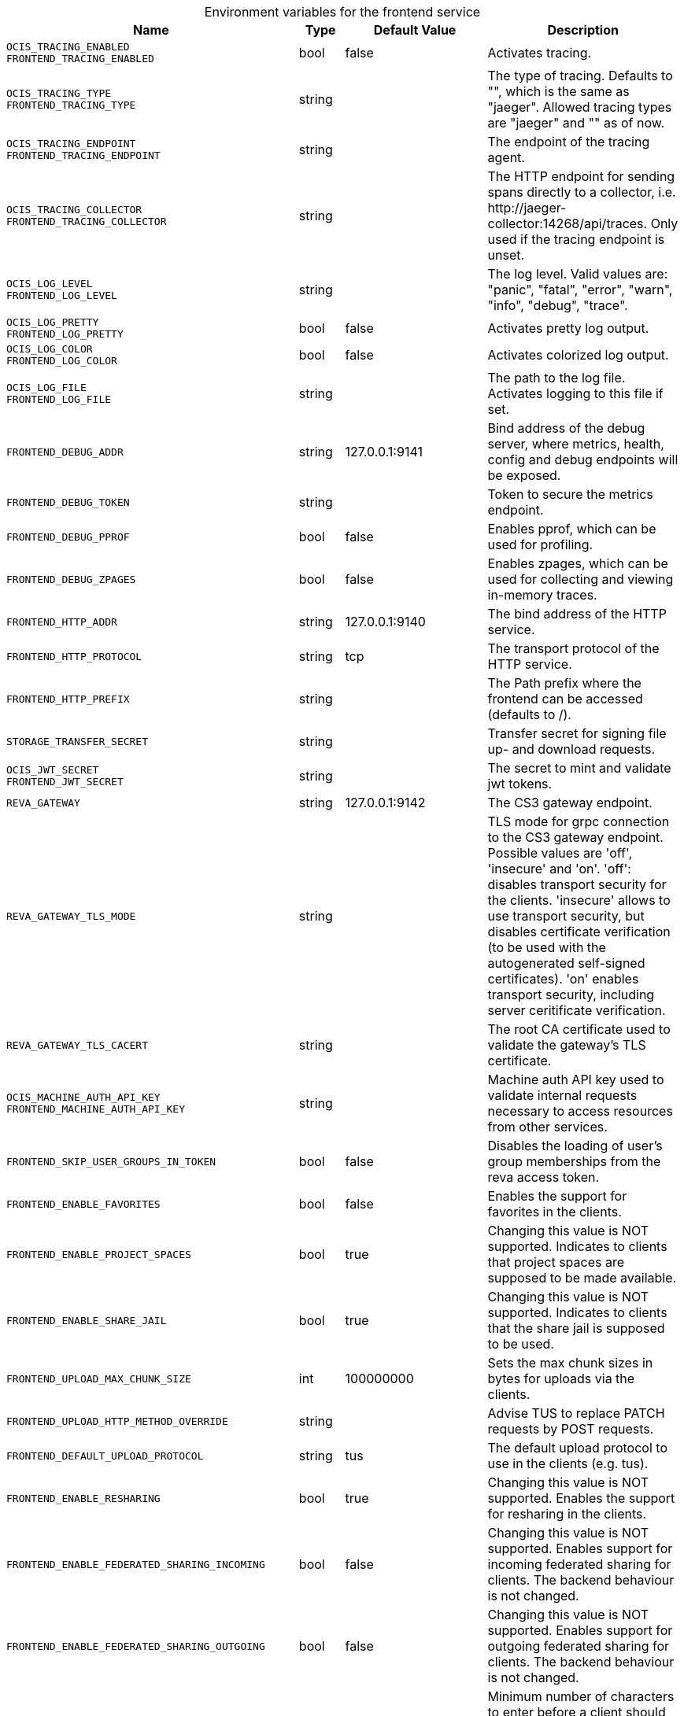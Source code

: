 [caption=]
.Environment variables for the frontend service
[width="100%",cols="~,~,~,~",options="header"]
|===
| Name
| Type
| Default Value
| Description
|`OCIS_TRACING_ENABLED` +
`FRONTEND_TRACING_ENABLED`
a| [subs=-attributes]
++bool ++
a| [subs=-attributes]
++false ++
a| [subs=-attributes]
Activates tracing.
|`OCIS_TRACING_TYPE` +
`FRONTEND_TRACING_TYPE`
a| [subs=-attributes]
++string ++
a| [subs=-attributes]
++ ++
a| [subs=-attributes]
The type of tracing. Defaults to "", which is the same as "jaeger". Allowed tracing types are "jaeger" and "" as of now.
|`OCIS_TRACING_ENDPOINT` +
`FRONTEND_TRACING_ENDPOINT`
a| [subs=-attributes]
++string ++
a| [subs=-attributes]
++ ++
a| [subs=-attributes]
The endpoint of the tracing agent.
|`OCIS_TRACING_COLLECTOR` +
`FRONTEND_TRACING_COLLECTOR`
a| [subs=-attributes]
++string ++
a| [subs=-attributes]
++ ++
a| [subs=-attributes]
The HTTP endpoint for sending spans directly to a collector, i.e. \http://jaeger-collector:14268/api/traces. Only used if the tracing endpoint is unset.
|`OCIS_LOG_LEVEL` +
`FRONTEND_LOG_LEVEL`
a| [subs=-attributes]
++string ++
a| [subs=-attributes]
++ ++
a| [subs=-attributes]
The log level. Valid values are: "panic", "fatal", "error", "warn", "info", "debug", "trace".
|`OCIS_LOG_PRETTY` +
`FRONTEND_LOG_PRETTY`
a| [subs=-attributes]
++bool ++
a| [subs=-attributes]
++false ++
a| [subs=-attributes]
Activates pretty log output.
|`OCIS_LOG_COLOR` +
`FRONTEND_LOG_COLOR`
a| [subs=-attributes]
++bool ++
a| [subs=-attributes]
++false ++
a| [subs=-attributes]
Activates colorized log output.
|`OCIS_LOG_FILE` +
`FRONTEND_LOG_FILE`
a| [subs=-attributes]
++string ++
a| [subs=-attributes]
++ ++
a| [subs=-attributes]
The path to the log file. Activates logging to this file if set.
|`FRONTEND_DEBUG_ADDR`
a| [subs=-attributes]
++string ++
a| [subs=-attributes]
++127.0.0.1:9141 ++
a| [subs=-attributes]
Bind address of the debug server, where metrics, health, config and debug endpoints will be exposed.
|`FRONTEND_DEBUG_TOKEN`
a| [subs=-attributes]
++string ++
a| [subs=-attributes]
++ ++
a| [subs=-attributes]
Token to secure the metrics endpoint.
|`FRONTEND_DEBUG_PPROF`
a| [subs=-attributes]
++bool ++
a| [subs=-attributes]
++false ++
a| [subs=-attributes]
Enables pprof, which can be used for profiling.
|`FRONTEND_DEBUG_ZPAGES`
a| [subs=-attributes]
++bool ++
a| [subs=-attributes]
++false ++
a| [subs=-attributes]
Enables zpages, which can be used for collecting and viewing in-memory traces.
|`FRONTEND_HTTP_ADDR`
a| [subs=-attributes]
++string ++
a| [subs=-attributes]
++127.0.0.1:9140 ++
a| [subs=-attributes]
The bind address of the HTTP service.
|`FRONTEND_HTTP_PROTOCOL`
a| [subs=-attributes]
++string ++
a| [subs=-attributes]
++tcp ++
a| [subs=-attributes]
The transport protocol of the HTTP service.
|`FRONTEND_HTTP_PREFIX`
a| [subs=-attributes]
++string ++
a| [subs=-attributes]
++ ++
a| [subs=-attributes]
The Path prefix where the frontend can be accessed (defaults to /).
|`STORAGE_TRANSFER_SECRET`
a| [subs=-attributes]
++string ++
a| [subs=-attributes]
++ ++
a| [subs=-attributes]
Transfer secret for signing file up- and download requests.
|`OCIS_JWT_SECRET` +
`FRONTEND_JWT_SECRET`
a| [subs=-attributes]
++string ++
a| [subs=-attributes]
++ ++
a| [subs=-attributes]
The secret to mint and validate jwt tokens.
|`REVA_GATEWAY`
a| [subs=-attributes]
++string ++
a| [subs=-attributes]
++127.0.0.1:9142 ++
a| [subs=-attributes]
The CS3 gateway endpoint.
|`REVA_GATEWAY_TLS_MODE`
a| [subs=-attributes]
++string ++
a| [subs=-attributes]
++ ++
a| [subs=-attributes]
TLS mode for grpc connection to the CS3 gateway endpoint. Possible values are 'off', 'insecure' and 'on'. 'off': disables transport security for the clients. 'insecure' allows to use transport security, but disables certificate verification (to be used with the autogenerated self-signed certificates). 'on' enables transport security, including server ceritificate verification.
|`REVA_GATEWAY_TLS_CACERT`
a| [subs=-attributes]
++string ++
a| [subs=-attributes]
++ ++
a| [subs=-attributes]
The root CA certificate used to validate the gateway's TLS certificate.
|`OCIS_MACHINE_AUTH_API_KEY` +
`FRONTEND_MACHINE_AUTH_API_KEY`
a| [subs=-attributes]
++string ++
a| [subs=-attributes]
++ ++
a| [subs=-attributes]
Machine auth API key used to validate internal requests necessary to access resources from other services.
|`FRONTEND_SKIP_USER_GROUPS_IN_TOKEN`
a| [subs=-attributes]
++bool ++
a| [subs=-attributes]
++false ++
a| [subs=-attributes]
Disables the loading of user's group memberships from the reva access token.
|`FRONTEND_ENABLE_FAVORITES`
a| [subs=-attributes]
++bool ++
a| [subs=-attributes]
++false ++
a| [subs=-attributes]
Enables the support for favorites in the clients.
|`FRONTEND_ENABLE_PROJECT_SPACES`
a| [subs=-attributes]
++bool ++
a| [subs=-attributes]
++true ++
a| [subs=-attributes]
Changing this value is NOT supported. Indicates to clients that project spaces are supposed to be made available.
|`FRONTEND_ENABLE_SHARE_JAIL`
a| [subs=-attributes]
++bool ++
a| [subs=-attributes]
++true ++
a| [subs=-attributes]
Changing this value is NOT supported. Indicates to clients that the share jail is supposed to be used.
|`FRONTEND_UPLOAD_MAX_CHUNK_SIZE`
a| [subs=-attributes]
++int ++
a| [subs=-attributes]
++100000000 ++
a| [subs=-attributes]
Sets the max chunk sizes in bytes for uploads via the clients.
|`FRONTEND_UPLOAD_HTTP_METHOD_OVERRIDE`
a| [subs=-attributes]
++string ++
a| [subs=-attributes]
++ ++
a| [subs=-attributes]
Advise TUS to replace PATCH requests by POST requests.
|`FRONTEND_DEFAULT_UPLOAD_PROTOCOL`
a| [subs=-attributes]
++string ++
a| [subs=-attributes]
++tus ++
a| [subs=-attributes]
The default upload protocol to use in the clients (e.g. tus).
|`FRONTEND_ENABLE_RESHARING`
a| [subs=-attributes]
++bool ++
a| [subs=-attributes]
++true ++
a| [subs=-attributes]
Changing this value is NOT supported. Enables the support for resharing in the clients.
|`FRONTEND_ENABLE_FEDERATED_SHARING_INCOMING`
a| [subs=-attributes]
++bool ++
a| [subs=-attributes]
++false ++
a| [subs=-attributes]
Changing this value is NOT supported. Enables support for incoming federated sharing for clients. The backend behaviour is not changed.
|`FRONTEND_ENABLE_FEDERATED_SHARING_OUTGOING`
a| [subs=-attributes]
++bool ++
a| [subs=-attributes]
++false ++
a| [subs=-attributes]
Changing this value is NOT supported. Enables support for outgoing federated sharing for clients. The backend behaviour is not changed.
|`FRONTEND_SEARCH_MIN_LENGTH`
a| [subs=-attributes]
++int ++
a| [subs=-attributes]
++3 ++
a| [subs=-attributes]
Minimum number of characters to enter before a client should start a search for Share receivers. This setting can be used to customize the user experience if e.g too many results are displayed.
|`OCIS_URL` +
`FRONTEND_PUBLIC_URL`
a| [subs=-attributes]
++string ++
a| [subs=-attributes]
++https://localhost:9200 ++
a| [subs=-attributes]
The public facing URL of the oCIS frontend.
|`OCIS_INSECURE` +
`FRONTEND_APP_HANDLER_INSECURE`
a| [subs=-attributes]
++bool ++
a| [subs=-attributes]
++false ++
a| [subs=-attributes]
Allow insecure connections to the frontend.
|`FRONTEND_ARCHIVER_MAX_NUM_FILES`
a| [subs=-attributes]
++int64 ++
a| [subs=-attributes]
++10000 ++
a| [subs=-attributes]
Max number of files that can be packed into an archive.
|`FRONTEND_ARCHIVER_MAX_SIZE`
a| [subs=-attributes]
++int64 ++
a| [subs=-attributes]
++1073741824 ++
a| [subs=-attributes]
Max size of the zip archive the archiver can create.
|`OCIS_INSECURE` +
`FRONTEND_ARCHIVER_INSECURE`
a| [subs=-attributes]
++bool ++
a| [subs=-attributes]
++false ++
a| [subs=-attributes]
Allow insecure connections to the archiver.
|`FRONTEND_DATA_GATEWAY_PREFIX`
a| [subs=-attributes]
++string ++
a| [subs=-attributes]
++data ++
a| [subs=-attributes]
Path prefix for the data gateway.
|`FRONTEND_OCS_PREFIX`
a| [subs=-attributes]
++string ++
a| [subs=-attributes]
++ocs ++
a| [subs=-attributes]
Path prefix for the OCS service
|`FRONTEND_OCS_SHARE_PREFIX`
a| [subs=-attributes]
++string ++
a| [subs=-attributes]
++/Shares ++
a| [subs=-attributes]
Path prefix for shares.
|`FRONTEND_OCS_HOME_NAMESPACE`
a| [subs=-attributes]
++string ++
a| [subs=-attributes]
++/users/{{.Id.OpaqueId}} ++
a| [subs=-attributes]
Homespace namespace identifier.
|`FRONTEND_OCS_ADDITIONAL_INFO_ATTRIBUTE`
a| [subs=-attributes]
++string ++
a| [subs=-attributes]
++{{.Mail}} ++
a| [subs=-attributes]
Additional information attribute for the user like {{.Mail}}.
|`FRONTEND_OCS_RESOURCE_INFO_CACHE_TTL`
a| [subs=-attributes]
++int ++
a| [subs=-attributes]
++0 ++
a| [subs=-attributes]
Max TTL for the resource info cache. 0 disables the cache.
|`FRONTEND_OCS_RESOURCE_INFO_CACHE_TYPE`
a| [subs=-attributes]
++string ++
a| [subs=-attributes]
++memory ++
a| [subs=-attributes]
Resource info cache type ('memory' or 'redis').
|`FRONTEND_OCS_RESOURCE_INFO_CACHE_REDIS_ADDR`
a| [subs=-attributes]
++string ++
a| [subs=-attributes]
++ ++
a| [subs=-attributes]
Redis service address
|`FRONTEND_OCS_RESOURCE_INFO_CACHE_REDIS_USERNAME`
a| [subs=-attributes]
++string ++
a| [subs=-attributes]
++ ++
a| [subs=-attributes]
Redis username
|`FRONTEND_OCS_RESOURCE_INFO_CACHE_REDIS_PASSWORD`
a| [subs=-attributes]
++string ++
a| [subs=-attributes]
++ ++
a| [subs=-attributes]
Redis password
|`FRONTEND_OCS_ENABLE_DENIALS`
a| [subs=-attributes]
++bool ++
a| [subs=-attributes]
++false ++
a| [subs=-attributes]
EXPERIMENTAL: enable the feature to deny access on folders.
|`FRONTEND_CHECKSUMS_SUPPORTED_TYPES`
a| [subs=-attributes]
++[]string ++
a| [subs=-attributes]
++[sha1 md5 adler32] ++
a| [subs=-attributes]
Supported checksum types to be announced to the client. You can provide multiple types separated by blank or comma.
|`FRONTEND_CHECKSUMS_PREFERRED_UPLOAD_TYPES`
a| [subs=-attributes]
++string ++
a| [subs=-attributes]
++ ++
a| [subs=-attributes]
Preferred checksum types to be announced to the client for uploads (e.g. md5)
|===

Since Version: `+` added, `-` deprecated
